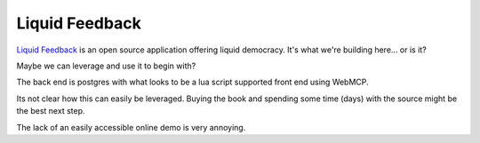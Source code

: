 Liquid Feedback
===============

`Liquid Feedback <http://liquidfeedback.org/>`_ is an open source application offering liquid democracy. It's what we're building here... or is it?

Maybe we can leverage and use it to begin with?

The back end is postgres with what looks to be a lua script supported front end using WebMCP.

Its not clear how this can easily be leveraged. Buying the book and spending some time (days) with the source might be the best next step.

The lack of an easily accessible online demo is very annoying.